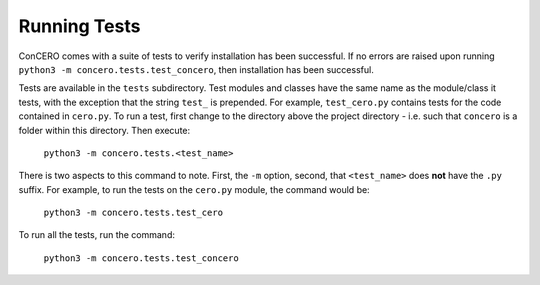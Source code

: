 Running Tests
=============

ConCERO comes with a suite of tests to verify installation has been successful. If no errors are raised upon running ``python3 -m concero.tests.test_concero``, then installation has been successful.

Tests are available in the ``tests`` subdirectory. Test modules and classes have the same name as the module/class it tests, with the exception that the string ``test_`` is prepended. For example, ``test_cero.py`` contains tests for the code contained in ``cero.py``. To run a test, first change to the directory above the project directory - i.e. such that ``concero`` is a folder within this directory. Then execute:

    ``python3 -m concero.tests.<test_name>``

There is two aspects to this command to note. First, the ``-m`` option, second, that ``<test_name>`` does **not** have the ``.py`` suffix. For example, to run the tests on the ``cero.py`` module, the command would be:

    ``python3 -m concero.tests.test_cero``

To run all the tests, run the command:

    ``python3 -m concero.tests.test_concero``

